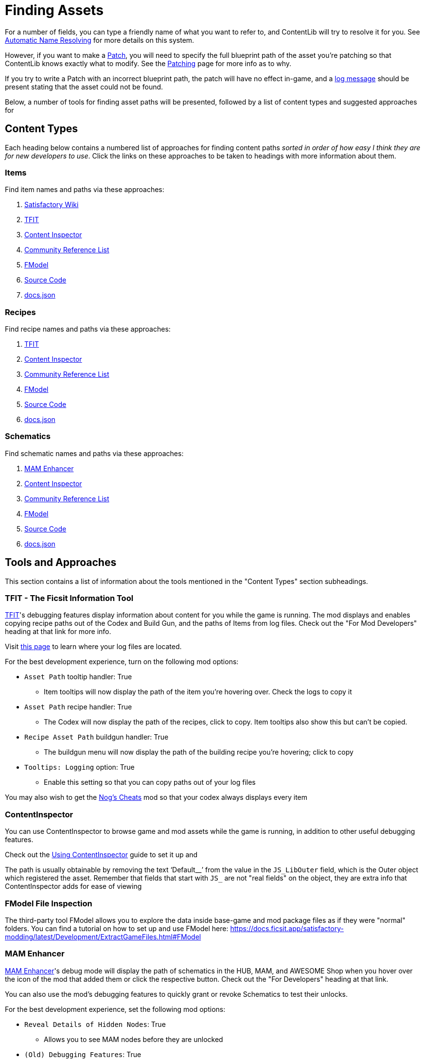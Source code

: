 = Finding Assets

For a number of fields, you can type a friendly name of what you want to refer to,
and ContentLib will try to resolve it for you.
See xref:BackgroundInfo/AutomaticNameResolving.adoc[Automatic Name Resolving]
for more details on this system.

However, if you want to make a xref:Features/Patching.adoc[Patch],
you will need to specify the full blueprint path of the asset you're patching
so that ContentLib knows exactly what to modify.
See the xref:Features/Patching.adoc[Patching] page for more info as to why.

If you try to write a Patch with an incorrect blueprint path,
the patch will have no effect in-game,
and a xref:Tutorials/Troubleshooting.adoc[log message]
should be present stating that the asset could not be found.

Below, a number of tools for finding asset paths will be presented,
followed by a list of content types and suggested approaches for 

== Content Types

Each heading below contains a numbered list of approaches for finding content paths
_sorted in order of how easy I think they are for new developers to use_.
Click the links on these approaches to be taken to headings with more information about them.

=== Items

Find item names and paths via these approaches:

. link:#Tool_SFWiki[Satisfactory Wiki]
. link:#Tool_TFIT[TFIT]
. link:#Tool_ContentInspector[Content Inspector]
. link:#Tool_ReferenceList[Community Reference List]
. link:#Tool_FModel[FModel]
. link:#Tool_SourceCode[Source Code]
. link:#Tool_DocsJson[docs.json]

=== Recipes

Find recipe names and paths via these approaches:

. link:#Tool_TFIT[TFIT]
. link:#Tool_ContentInspector[Content Inspector]
. link:#Tool_ReferenceList[Community Reference List]
. link:#Tool_FModel[FModel]
. link:#Tool_SourceCode[Source Code]
. link:#Tool_DocsJson[docs.json]

=== Schematics

Find schematic names and paths via these approaches:

. link:#Tool_MAMTips[MAM Enhancer]
. link:#Tool_ContentInspector[Content Inspector]
. link:#Tool_ReferenceList[Community Reference List]
. link:#Tool_FModel[FModel]
. link:#Tool_SourceCode[Source Code]
. link:#Tool_DocsJson[docs.json]

== Tools and Approaches

This section contains a list of information about the tools mentioned in the "Content Types" section subheadings.

[id="Tool_TFIT"]
=== TFIT - The Ficsit Information Tool

https://ficsit.app/mod/TFIT#for-mod-developers[TFIT]'s debugging features
display information about content for you while the game is running.
The mod displays and enables copying recipe paths out of the Codex and Build Gun,
and the paths of Items from log files.
Check out the "For Mod Developers" heading at that link for more info.

Visit https://docs.ficsit.app/satisfactory-modding/latest/faq.html#Files_Logs[this page] to learn where your log files are located.

For the best development experience, turn on the following mod options:

* `Asset Path` tooltip handler: True
** Item tooltips will now display the path of the item you're hovering over. Check the logs to copy it
* `Asset Path` recipe handler: True
** The Codex will now display the path of the recipes, click to copy. Item tooltips also show this but can't be copied.
* `Recipe Asset Path` buildgun handler: True
** The buildgun menu will now display the path of the building recipe you're hovering; click to copy
* `Tooltips: Logging` option: True
** Enable this setting so that you can copy paths out of your log files

You may also wish to get the https://ficsit.app/mod/NogsCheats[Nog's Cheats] mod so that your codex always displays every item 

[id="Tool_ContentInspector"]
=== ContentInspector

You can use ContentInspector to browse game and mod assets while the game is running,
in addition to other useful debugging features.

Check out the xref:Tutorials/ContentInspector.adoc[Using ContentInspector] guide to set it up and 

The path is usually obtainable by removing the text '`Default__`' from the value in the `JS_LibOuter` field,
which is the Outer object which registered the asset. Remember that fields that start with `JS_` are not "real fields" on the object, they are extra info that ContentInspector adds for ease of viewing

[id="Tool_FModel"]
=== FModel File Inspection

The third-party tool FModel allows you to explore the data inside base-game and mod package files as if they were "normal" folders.
You can find a tutorial on how to set up and use FModel here:
https://docs.ficsit.app/satisfactory-modding/latest/Development/ExtractGameFiles.html#FModel

[id="Tool_MAMTips"]
=== MAM Enhancer

https://ficsit.app/mod/MAMTips#debugging-features[MAM Enhancer]'s debug mode will display the path of schematics in the HUB, MAM, and AWESOME Shop when you hover over the icon of the mod that added them or click the respective button. Check out the "For Developers" heading at that link.

You can also use the mod's debugging features to quickly grant or revoke Schematics to test their unlocks.

For the best development experience, set the following mod options:

* `Reveal Details of Hidden Nodes`: True
** Allows you to see MAM nodes before they are unlocked
* `(Old) Debugging Features`: True
** Displays schematic path information in the HUB. Click to copy.
* `Show 'Milestone Added By' for Base-Game Milestones`: True
** Enable to also display schematic path information for base-game schematics

[id="Tool_SFWiki"]
=== Satisfactory Wiki

The https://satisfactory.wiki.gg/wiki/[Satisfactory Wiki] sometimes lists paths for items.
These are usually set by wiki editors manually, so the item you care about may not be displaying it.

[id="Tool_DocsJson"]
=== docs.json

`docs.json`, a file shipped with your game
(found at `<SatisfactoryInstallDirectory>\CommunityResources\Docs\Docs.json`) 
contains information on most **base-game** assets such as name, description, fuel value, etc.
It's a gigantic file and hard to walk through without existing knowledge of how the game files are structured,
but some lucky ctrl-f'ing might help find stuff.

[id="Tool_SourceCode"]
=== Source Code

Looking at the source code of a mod, if it's available, can help you find the path of assets.
Even without loading the mod in an editor you can browse its file tree on GitHub to figure out what things are named.

Learn more about this approach here:
https://docs.ficsit.app/satisfactory-modding/latest/Development/BeginnersGuide/ImportingAnotherMod.html#_find_the_source_code

[id="Tool_ReferenceList"]
=== Community Reference List

Community-maintained reference lists, such as
https://github.com/Goz3rr/SatisfactorySaveEditor/blob/master/Reference%20Materials/[this one]
may have the information you're looking for - assuming they're up to date.

